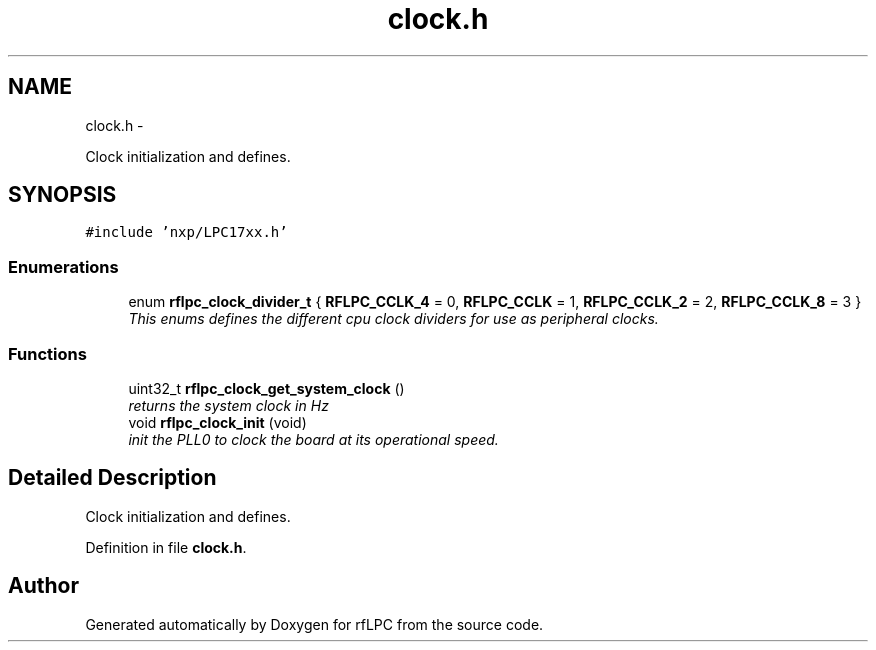 .TH "clock.h" 3 "Wed Mar 21 2012" "rfLPC" \" -*- nroff -*-
.ad l
.nh
.SH NAME
clock.h \- 
.PP
Clock initialization and defines\&.  

.SH SYNOPSIS
.br
.PP
\fC#include 'nxp/LPC17xx\&.h'\fP
.br

.SS "Enumerations"

.in +1c
.ti -1c
.RI "enum \fBrflpc_clock_divider_t\fP { \fBRFLPC_CCLK_4\fP =  0, \fBRFLPC_CCLK\fP =  1, \fBRFLPC_CCLK_2\fP =  2, \fBRFLPC_CCLK_8\fP =  3 }"
.br
.RI "\fIThis enums defines the different cpu clock dividers for use as peripheral clocks\&. \fP"
.in -1c
.SS "Functions"

.in +1c
.ti -1c
.RI "uint32_t \fBrflpc_clock_get_system_clock\fP ()"
.br
.RI "\fIreturns the system clock in Hz \fP"
.ti -1c
.RI "void \fBrflpc_clock_init\fP (void)"
.br
.RI "\fIinit the PLL0 to clock the board at its operational speed\&. \fP"
.in -1c
.SH "Detailed Description"
.PP 
Clock initialization and defines\&. 


.PP
Definition in file \fBclock\&.h\fP\&.
.SH "Author"
.PP 
Generated automatically by Doxygen for rfLPC from the source code\&.
